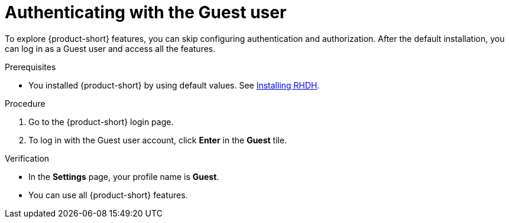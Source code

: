 :_mod-docs-content-type: PROCEDURE
[id="authenticating-with-the-guest-user_{context}"]
= Authenticating with the Guest user

To explore {product-short} features, you can skip configuring authentication and authorization. 
After the default installation, you can log in as a Guest user and access all the features.

.Prerequisites
* You installed {product-short} by using default values.
See link:https://docs.redhat.com/en/documentation/red_hat_developer_hub/{product-version}#Install%20and%20Upgrade[Installing RHDH].

.Procedure
. Go to the {product-short} login page.
. To log in with the Guest user account, click **Enter** in the **Guest** tile.

.Verification
* In the **Settings** page, your profile name is **Guest**.
* You can use all {product-short} features.
